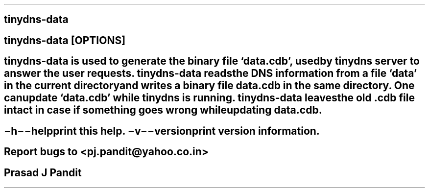 \"
\" tinydns-data.1: This is a manuscript of the manual page for `tinydns-data'.
\" This file is part of the `New djbdns' project.
\"

\" No hyphenation
.hy 0
.nr HY 0

.TH tinydns-data 1

.SH NAME
\fBtinydns-data\fR

.SH SYNOPSIS
\fBtinydns-data\fR [\fBOPTIONS\fR]

.SH DESCRIPTION
\fBtinydns-data\fR is used to generate the binary file `data.cdb', used by
\fBtinydns\fR server to answer the user requests. \fBtinydns-data\fR reads
the DNS information from a file `data' in the current directory and writes
a binary file data.cdb in the same directory. One can update `data.cdb' while
\fBtinydns\fR is running. \fBtinydns-data\fR leaves the old .cdb file intact
in case if something goes wrong while updating data.cdb.

.SH OPTIONS
.TP
.B \-h \-\-help
 print this help.
.TP
.B \-v \-\-version
 print version information.

.SH BUGS
Report bugs to <pj.pandit@yahoo.co.in>

.SH AUTHOR
Prasad J Pandit
